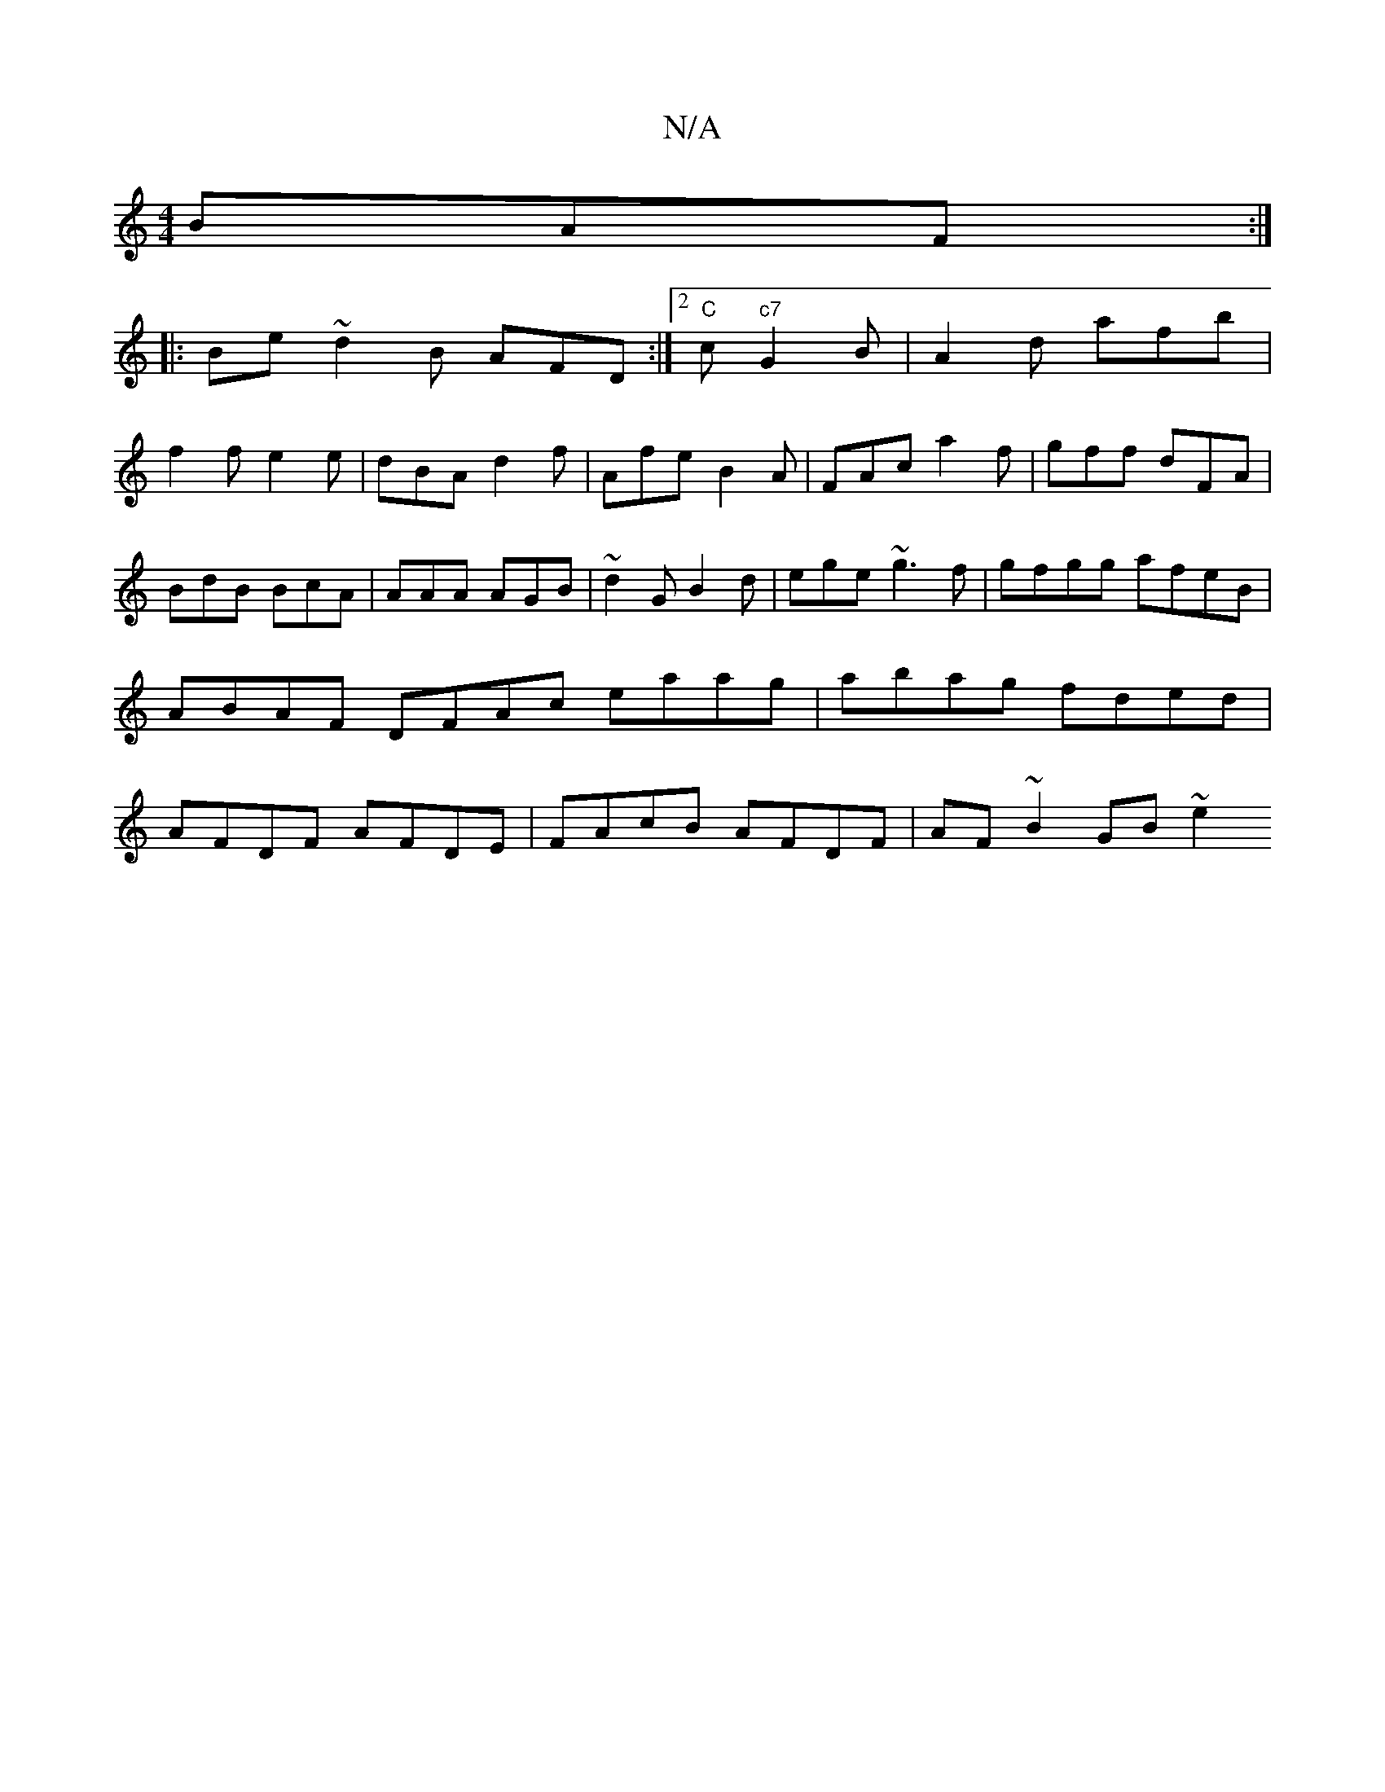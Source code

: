 X:1
T:N/A
M:4/4
R:N/A
K:Cmajor
 BAF :|
|: Be ~d2B AFD:|[2 "C"c "c7"G2 B|A2d afb |
f2f e2 e|dBA d2f | Afe B2A | FAc a2f|gff dFA|BdB BcA|AAA AGB|~d2G B2d|ege ~g3f | gfgg afeB | ABAF DFAc eaag|abag fded|AFDF AFDE|FAcB AFDF|AF~B2 GB~e2